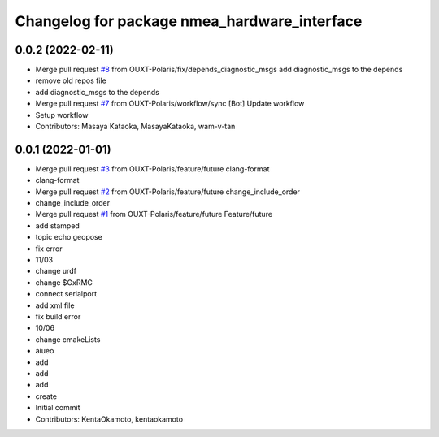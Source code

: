 ^^^^^^^^^^^^^^^^^^^^^^^^^^^^^^^^^^^^^^^^^^^^^
Changelog for package nmea_hardware_interface
^^^^^^^^^^^^^^^^^^^^^^^^^^^^^^^^^^^^^^^^^^^^^

0.0.2 (2022-02-11)
------------------
* Merge pull request `#8 <https://github.com/OUXT-Polaris/nmea_hardware_interface/issues/8>`_ from OUXT-Polaris/fix/depends_diagnostic_msgs
  add diagnostic_msgs to the depends
* remove old repos file
* add diagnostic_msgs to the depends
* Merge pull request `#7 <https://github.com/OUXT-Polaris/nmea_hardware_interface/issues/7>`_ from OUXT-Polaris/workflow/sync
  [Bot] Update workflow
* Setup workflow
* Contributors: Masaya Kataoka, MasayaKataoka, wam-v-tan

0.0.1 (2022-01-01)
------------------
* Merge pull request `#3 <https://github.com/OUXT-Polaris/nmea_hardware_interface/issues/3>`_ from OUXT-Polaris/feature/future
  clang-format
* clang-format
* Merge pull request `#2 <https://github.com/OUXT-Polaris/nmea_hardware_interface/issues/2>`_ from OUXT-Polaris/feature/future
  change_include_order
* change_include_order
* Merge pull request `#1 <https://github.com/OUXT-Polaris/nmea_hardware_interface/issues/1>`_ from OUXT-Polaris/feature/future
  Feature/future
* add stamped
* topic echo geopose
* fix error
* 11/03
* change urdf
* change $GxRMC
* connect serialport
* add xml file
* fix build error
* 10/06
* change cmakeLists
* aiueo
* add
* add
* add
* create
* Initial commit
* Contributors: KentaOkamoto, kentaokamoto
